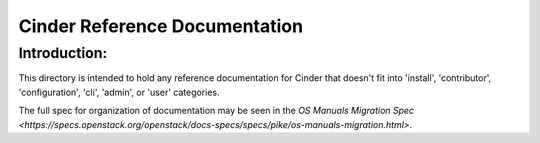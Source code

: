 ==============================
Cinder Reference Documentation
==============================

Introduction:
-------------

This directory is intended to hold any reference documentation for Cinder
that doesn't fit into 'install', 'contributor', 'configuration', 'cli',
'admin', or 'user' categories.

The full spec for organization of documentation may be seen in the
`OS Manuals Migration Spec
<https://specs.openstack.org/openstack/docs-specs/specs/pike/os-manuals-migration.html>`.

